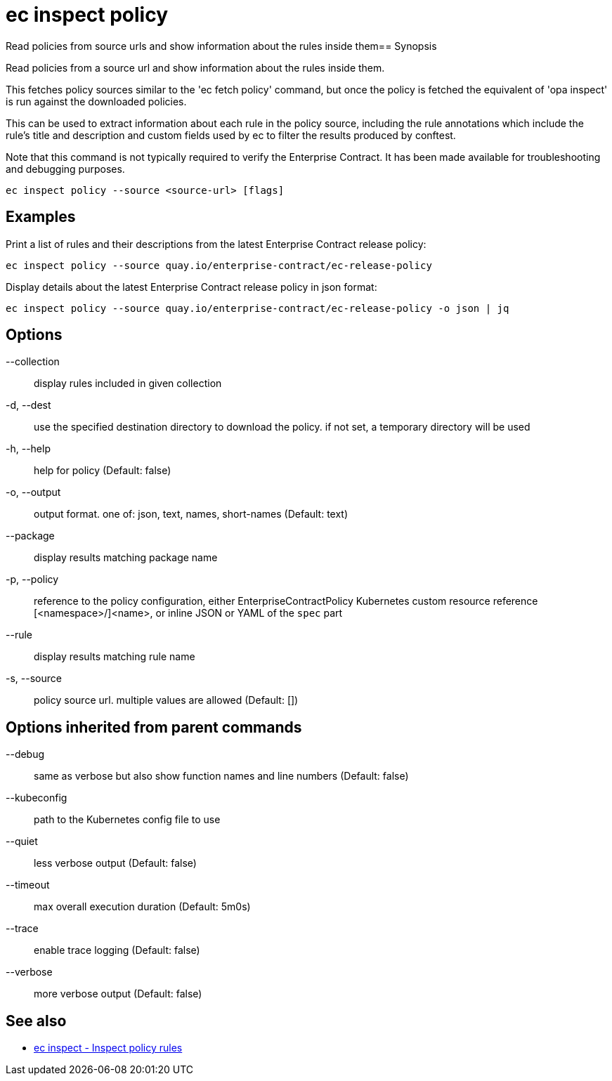 = ec inspect policy

Read policies from source urls and show information about the rules inside them== Synopsis

Read policies from a source url and show information about the rules inside them.

This fetches policy sources similar to the 'ec fetch policy' command, but once
the policy is fetched the equivalent of 'opa inspect' is run against the
downloaded policies.

This can be used to extract information about each rule in the policy source,
including the rule annotations which include the rule's title and description
and custom fields used by ec to filter the results produced by conftest.

Note that this command is not typically required to verify the Enterprise
Contract. It has been made available for troubleshooting and debugging purposes.

[source,shell]
----
ec inspect policy --source <source-url> [flags]
----

== Examples
Print a list of rules and their descriptions from the latest Enterprise Contract release policy:

  ec inspect policy --source quay.io/enterprise-contract/ec-release-policy

Display details about the latest Enterprise Contract release policy in json format:

  ec inspect policy --source quay.io/enterprise-contract/ec-release-policy -o json | jq

== Options

--collection:: display rules included in given collection
-d, --dest:: use the specified destination directory to download the policy. if not set, a temporary directory will be used
-h, --help:: help for policy (Default: false)
-o, --output:: output format. one of: json, text, names, short-names (Default: text)
--package:: display results matching package name
-p, --policy:: reference to the policy configuration, either EnterpriseContractPolicy Kubernetes custom resource reference [<namespace>/]<name>, or inline JSON or YAML of the `spec` part
--rule:: display results matching rule name
-s, --source:: policy source url. multiple values are allowed (Default: [])

== Options inherited from parent commands

--debug:: same as verbose but also show function names and line numbers (Default: false)
--kubeconfig:: path to the Kubernetes config file to use
--quiet:: less verbose output (Default: false)
--timeout:: max overall execution duration (Default: 5m0s)
--trace:: enable trace logging (Default: false)
--verbose:: more verbose output (Default: false)

== See also

 * xref:ec_inspect.adoc[ec inspect - Inspect policy rules]
